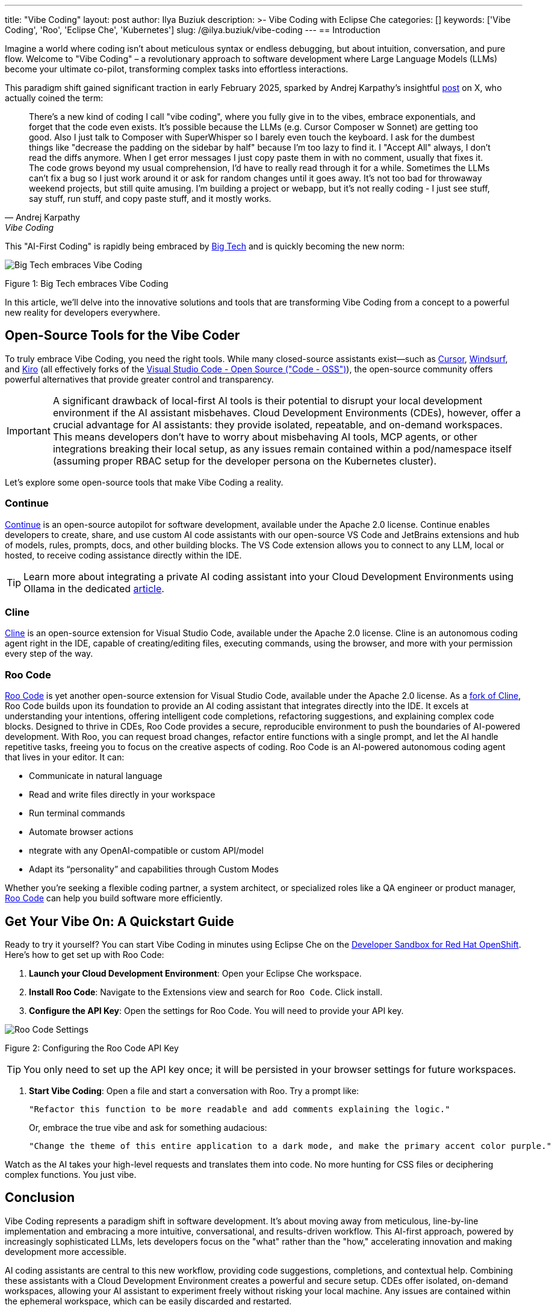 ---
title: "Vibe Coding"
layout: post
author: Ilya Buziuk
description: >-
  Vibe Coding with Eclipse Che
categories: []
keywords: ['Vibe Coding', 'Roo', 'Eclipse Che', 'Kubernetes']
slug: /@ilya.buziuk/vibe-coding
---
== Introduction

Imagine a world where coding isn't about meticulous syntax or endless debugging, but about intuition, conversation, and pure flow. Welcome to "Vibe Coding" – a revolutionary approach to software development where Large Language Models (LLMs) become your ultimate co-pilot, transforming complex tasks into effortless interactions.

This paradigm shift gained significant traction in early February 2025, sparked by Andrej Karpathy's insightful link:https://x.com/karpathy/status/1886192184808149383[post] on X, who actually coined the term:

[quote, Andrej Karpathy, Vibe Coding]
There's a new kind of coding I call "vibe coding", where you fully give in to the vibes, embrace exponentials, and forget that the code even exists. It's possible because the LLMs (e.g. Cursor Composer w Sonnet) are getting too good. Also I just talk to Composer with SuperWhisper so I barely even touch the keyboard. I ask for the dumbest things like "decrease the padding on the sidebar by half" because I'm too lazy to find it. I "Accept All" always, I don't read the diffs anymore. When I get error messages I just copy paste them in with no comment, usually that fixes it. The code grows beyond my usual comprehension, I'd have to really read through it for a while. Sometimes the LLMs can't fix a bug so I just work around it or ask for random changes until it goes away. It's not too bad for throwaway weekend projects, but still quite amusing. I'm building a project or webapp, but it's not really coding - I just see stuff, say stuff, run stuff, and copy paste stuff, and it mostly works.

This "AI-First Coding" is rapidly being embraced by link:https://www.youtube.com/watch?v=w-Dk7sTba2I[Big Tech] and is quickly becoming the new norm:

image::/assets/img/vibe-coding/big-tech-embraces-vibe-coding.png[Big Tech embraces Vibe Coding]

Figure 1: Big Tech embraces Vibe Coding

In this article, we'll delve into the innovative solutions and tools that are transforming Vibe Coding from a concept to a powerful new reality for developers everywhere.

== Open-Source Tools for the Vibe Coder

To truly embrace Vibe Coding, you need the right tools. While many closed-source assistants exist—such as link:https://cursor.sh/[Cursor], link:https://www.windsurf.ai/[Windsurf], and link:https://kiro.dev/[Kiro] (all effectively forks of the link:https://github.com/microsoft/vscode[Visual Studio Code - Open Source ("Code - OSS")]), the open-source community offers powerful alternatives that provide greater control and transparency.

IMPORTANT: A significant drawback of local-first AI tools is their potential to disrupt your local development environment if the AI assistant misbehaves. Cloud Development Environments (CDEs), however, offer a crucial advantage for AI assistants: they provide isolated, repeatable, and on-demand workspaces. This means developers don’t have to worry about misbehaving AI tools, MCP agents, or other integrations breaking their local setup, as any issues remain contained within a pod/namespace itself (assuming proper RBAC setup for the developer persona on the Kubernetes cluster).

Let's explore some open-source tools that make Vibe Coding a reality.

=== Continue

link:https://continue.dev/[Continue] is an open-source autopilot for software development, available under the Apache 2.0 license. Continue enables developers to create, share, and use custom AI code assistants with our open-source VS Code and JetBrains extensions and hub of models, rules, prompts, docs, and other building blocks. The VS Code extension allows you to connect to any LLM, local or hosted, to receive coding assistance directly within the IDE.

TIP: Learn more about integrating a private AI coding assistant into your Cloud Development Environments using Ollama in the dedicated link:https://developers.redhat.com/learn/openshift-ai/integrate-private-ai-coding-assistant-your-cde-using-ollama-continue-openshift-dev-spaces[article].

=== Cline

link:https://cline.bot/[Cline] is an open-source extension for Visual Studio Code, available under the Apache 2.0 license. Cline is an autonomous coding agent right in the IDE, capable of creating/editing files, executing commands, using the browser, and more with your permission every step of the way.

=== Roo Code

link:https://open-vsx.org/extension/RooVeterinaryInc/roo-cline[Roo Code] is yet another open-source extension for Visual Studio Code, available under the Apache 2.0 license. As a link:https://github.com/RooCodeInc/Roo-Code[fork of Cline], Roo Code builds upon its foundation to provide an AI coding assistant that integrates directly into the IDE. It excels at understanding your intentions, offering intelligent code completions, refactoring suggestions, and explaining complex code blocks. Designed to thrive in CDEs, Roo Code provides a secure, reproducible environment to push the boundaries of AI-powered development. With Roo, you can request broad changes, refactor entire functions with a single prompt, and let the AI handle repetitive tasks, freeing you to focus on the creative aspects of coding. Roo Code is an AI-powered autonomous coding agent that lives in your editor. It can:

- Communicate in natural language
- Read and write files directly in your workspace
- Run terminal commands
- Automate browser actions
-  ntegrate with any OpenAI-compatible or custom API/model
- Adapt its “personality” and capabilities through Custom Modes

Whether you’re seeking a flexible coding partner, a system architect, or specialized roles like a QA engineer or product manager, link:https://roocode.com/[Roo Code] can help you build software more efficiently.

== Get Your Vibe On: A Quickstart Guide

Ready to try it yourself? You can start Vibe Coding in minutes using Eclipse Che on the link:https://developers.redhat.com/developer-sandbox[Developer Sandbox for Red Hat OpenShift]. Here’s how to get set up with Roo Code:

1. *Launch your Cloud Development Environment*: Open your Eclipse Che workspace.
2. *Install Roo Code*: Navigate to the Extensions view and search for `Roo Code`. Click install.
3. *Configure the API Key*: Open the settings for Roo Code. You will need to provide your API key.

image::/assets/img/vibe-coding/roo-settings.png[Roo Code Settings]

Figure 2: Configuring the Roo Code API Key

TIP: You only need to set up the API key once; it will be persisted in your browser settings for future workspaces.

4. *Start Vibe Coding*: Open a file and start a conversation with Roo. Try a prompt like:
+
[source,text]
----
"Refactor this function to be more readable and add comments explaining the logic."
----
+
Or, embrace the true vibe and ask for something audacious:
+
[source,text]
----
"Change the theme of this entire application to a dark mode, and make the primary accent color purple."
----

Watch as the AI takes your high-level requests and translates them into code. No more hunting for CSS files or deciphering complex functions. You just vibe.
 
== Conclusion

Vibe Coding represents a paradigm shift in software development. It’s about moving away from meticulous, line-by-line implementation and embracing a more intuitive, conversational, and results-driven workflow. This AI-first approach, powered by increasingly sophisticated LLMs, lets developers focus on the "what" rather than the "how," accelerating innovation and making development more accessible.

AI coding assistants are central to this new workflow, providing code suggestions, completions, and contextual help. Combining these assistants with a Cloud Development Environment creates a powerful and secure setup. CDEs offer isolated, on-demand workspaces, allowing your AI assistant to experiment freely without risking your local machine. Any issues are contained within the ephemeral workspace, which can be easily discarded and restarted.

As we've explored, Cloud Development Environments are the ideal playground for this new era. They provide safe, isolated, and reproducible workspaces where you can unleash powerful AI assistants like link:https://open-vsx.org/extension/RooVeterinaryInc/roo-cline[Roo Code] without fear of breaking your local setup. The synergy between a CDE and a cutting-edge AI assistant enables a flow state of rapid prototyping and iteration that was previously unimaginable.

The journey into Vibe Coding is just beginning. We encourage you to follow our guide, embrace the flow, and discover how these tools can transform your own development process. The future of coding isn't about replacing developers; it's about empowering them with tools that amplify their creativity and productivity.

Happy Vibe Coding!
